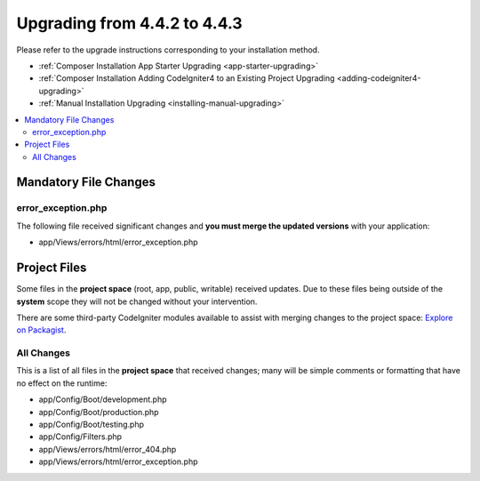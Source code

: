 #############################
Upgrading from 4.4.2 to 4.4.3
#############################

Please refer to the upgrade instructions corresponding to your installation method.

- :ref:`Composer Installation App Starter Upgrading <app-starter-upgrading>`
- :ref:`Composer Installation Adding CodeIgniter4 to an Existing Project Upgrading <adding-codeigniter4-upgrading>`
- :ref:`Manual Installation Upgrading <installing-manual-upgrading>`

.. contents::
    :local:
    :depth: 2

Mandatory File Changes
**********************

error_exception.php
===================

The following file received significant changes and
**you must merge the updated versions** with your application:

- app/Views/errors/html/error_exception.php

Project Files
*************

Some files in the **project space** (root, app, public, writable) received updates. Due to
these files being outside of the **system** scope they will not be changed without your intervention.

There are some third-party CodeIgniter modules available to assist with merging changes to
the project space: `Explore on Packagist <https://packagist.org/explore/?query=codeigniter4%20updates>`_.

All Changes
===========

This is a list of all files in the **project space** that received changes;
many will be simple comments or formatting that have no effect on the runtime:

- app/Config/Boot/development.php
- app/Config/Boot/production.php
- app/Config/Boot/testing.php
- app/Config/Filters.php
- app/Views/errors/html/error_404.php
- app/Views/errors/html/error_exception.php
